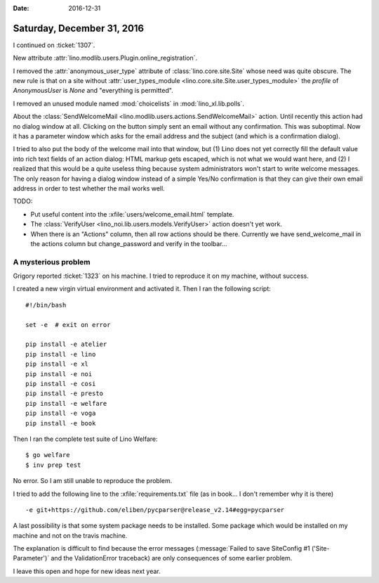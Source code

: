 :date: 2016-12-31

===========================
Saturday, December 31, 2016
===========================

I continued on :ticket:`1307`.

New attribute :attr:`lino.modlib.users.Plugin.online_registration`.

I removed the :attr:`anonymous_user_type` attribute of
:class:`lino.core.site.Site` whose need was quite obscure. The new
rule is that on a site without :attr:`user_types_module
<lino.core.site.Site.user_types_module>` the `profile` of
`AnonymousUser` is `None` and "everything is permitted".

I removed an unused module named :mod:`choicelists` in
:mod:`lino_xl.lib.polls`.

About the :class:`SendWelcomeMail
<lino.modlib.users.actions.SendWelcomeMail>` action. Until recently
this action had no dialog window at all. Clicking on the button simply
sent an email without any confirmation. This was suboptimal. Now it
has a parameter window which asks for the email address and the
subject (and which is a confirmation dialog).

I tried to also put the body of the welcome mail into that window,
but (1) Lino does not yet correctly fill the default value into rich
text fields of an action dialog: HTML markup gets escaped, which is
not what we would want here, and (2) I realized that this would be a
quite useless thing because system administrators won't start to write
welcome messages.  The only reason for having a dialog window instead
of a simple Yes/No confirmation is that they can give their own email
address in order to test whether the mail works well.

TODO:

- Put useful content into the :xfile:`users/welcome_email.html`
  template.

- The :class:`VerifyUser <lino_noi.lib.users.models.VerifyUser>`
  action doesn't yet work.
  
- When there is an "Actions" column, then all row actions should be
  there. Currently we have send_welcome_mail in the actions column but
  change_password and verify in the toolbar...

A mysterious problem
====================

Grigory reported :ticket:`1323` on his machine.
I tried to reproduce it on my machine, without success.

I created a new virgin virtual environment and activated it.
Then I ran the following script::

    #!/bin/bash

    set -e  # exit on error

    pip install -e atelier
    pip install -e lino
    pip install -e xl
    pip install -e noi
    pip install -e cosi
    pip install -e presto
    pip install -e welfare
    pip install -e voga
    pip install -e book

Then I ran the complete test suite of Lino Welfare::

  $ go welfare
  $ inv prep test

No error.
So I am still unable to reproduce the problem.

I tried to add the following line to the :xfile:`requirements.txt`
file (as in book... I don't remember why it is there) ::
  
  -e git+https://github.com/eliben/pycparser@release_v2.14#egg=pycparser

A last possibility is that some system package needs to be
installed. Some package which would be installed on my machine and not
on the travis machine.

The explanation is difficult to find because the error messages
(:message:`Failed to save SiteConfig #1 ('Site-Parameter')` and the
ValidationError traceback) are only consequences of some earlier
problem.

I leave this open and hope for new ideas next year.



